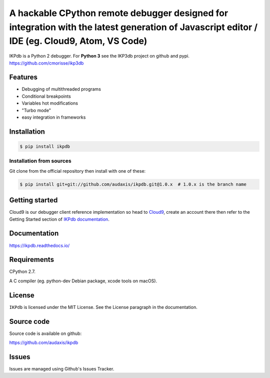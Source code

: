 A hackable CPython remote debugger designed for integration with the latest generation of Javascript editor / IDE (eg. Cloud9, Atom, VS Code)
=============================================================================================================================================


IKPdb is a Python 2 debugger. For **Python 3** see the IKP3db project on github and pypi. https://github.com/cmorisse/ikp3db


Features
--------

* Debugging of multithreaded programs
* Conditional breakpoints
* Variables hot modifications
* "Turbo mode"
* easy integration in frameworks

Installation
------------

.. code-block:: bash

   $ pip install ikpdb

Installation from sources
_________________________

Git clone from the official repository then install with one of these:

.. code-block:: bash

   $ pip install git+git://github.com/audaxis/ikpdb.git@1.0.x  # 1.0.x is the branch name


.. _getting-started:

Getting started
---------------

Cloud9 is our debugger client reference implementation so head 
to `Cloud9 <https://c9.io/>`_, create an account there then refer to the Getting
Started section of `IKPdb documentation <https://ikpdb.readthedocs.io/>`_.

Documentation
-------------

https://ikpdb.readthedocs.io/


Requirements
------------

CPython 2.7.

A C compiler (eg. python-dev Debian package, xcode tools on macOS).

License
-------

``IKPdb`` is licensed under the MIT License.
See the License paragraph in the documentation.

Source code
------------

Source code is available on github:

https://github.com/audaxis/ikpdb


Issues
------

Issues are managed using Github's Issues Tracker.

